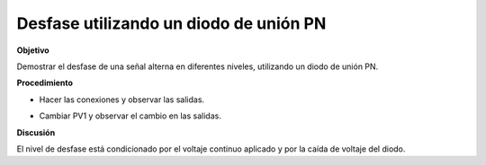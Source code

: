 .. 3.3
   
Desfase utilizando un diodo de unión PN
-------------------------------------------

**Objetivo**

Demostrar el desfase de una señal alterna en diferentes niveles,
utilizando un diodo de unión PN.

**Procedimiento**

.. image:: schematics/clipping.svg
	   :width: 300px

-  Hacer las conexiones y observar las salidas.
-  Cambiar PV1 y observar el cambio en las salidas.

   .. image:: pics/clipping-screen.png
	   :width: 400px

**Discusión**

El nivel de desfase está condicionado por el voltaje continuo aplicado
y por la caída de voltaje del diodo.


